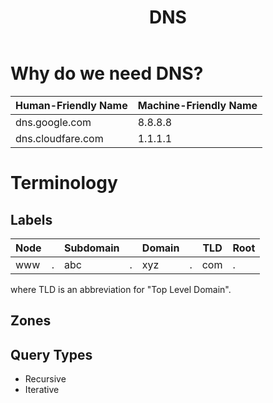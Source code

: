 :PROPERTIES:
:ID:       f5f06bf3-d288-47a8-901f-37bec1ba50e7
:END:
#+title: DNS

* Why do we need DNS?

| Human-Friendly Name | Machine-Friendly Name |
|---------------------+-----------------------|
| dns.google.com      |               8.8.8.8 |
| dns.cloudfare.com   |               1.1.1.1 |

* Terminology

** Labels

| Node |   | Subdomain |   | Domain |   | TLD | Root |
|------+---+-----------+---+--------+---+-----+------|
| www  | . | abc       | . | xyz    | . | com | .    |

where TLD is an abbreviation for "Top Level Domain".

** Zones

** Query Types

+ Recursive
+ Iterative
